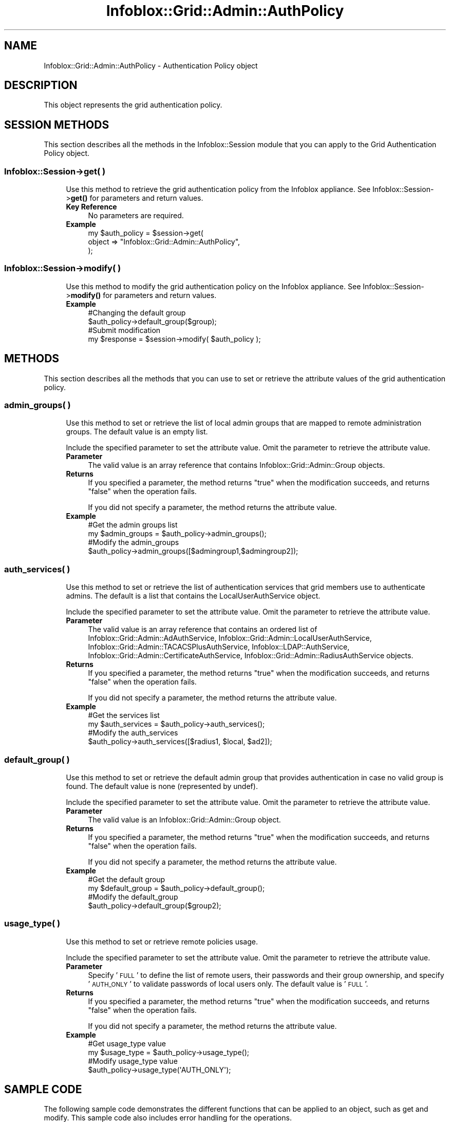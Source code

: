 .\" Automatically generated by Pod::Man 4.14 (Pod::Simple 3.40)
.\"
.\" Standard preamble:
.\" ========================================================================
.de Sp \" Vertical space (when we can't use .PP)
.if t .sp .5v
.if n .sp
..
.de Vb \" Begin verbatim text
.ft CW
.nf
.ne \\$1
..
.de Ve \" End verbatim text
.ft R
.fi
..
.\" Set up some character translations and predefined strings.  \*(-- will
.\" give an unbreakable dash, \*(PI will give pi, \*(L" will give a left
.\" double quote, and \*(R" will give a right double quote.  \*(C+ will
.\" give a nicer C++.  Capital omega is used to do unbreakable dashes and
.\" therefore won't be available.  \*(C` and \*(C' expand to `' in nroff,
.\" nothing in troff, for use with C<>.
.tr \(*W-
.ds C+ C\v'-.1v'\h'-1p'\s-2+\h'-1p'+\s0\v'.1v'\h'-1p'
.ie n \{\
.    ds -- \(*W-
.    ds PI pi
.    if (\n(.H=4u)&(1m=24u) .ds -- \(*W\h'-12u'\(*W\h'-12u'-\" diablo 10 pitch
.    if (\n(.H=4u)&(1m=20u) .ds -- \(*W\h'-12u'\(*W\h'-8u'-\"  diablo 12 pitch
.    ds L" ""
.    ds R" ""
.    ds C` ""
.    ds C' ""
'br\}
.el\{\
.    ds -- \|\(em\|
.    ds PI \(*p
.    ds L" ``
.    ds R" ''
.    ds C`
.    ds C'
'br\}
.\"
.\" Escape single quotes in literal strings from groff's Unicode transform.
.ie \n(.g .ds Aq \(aq
.el       .ds Aq '
.\"
.\" If the F register is >0, we'll generate index entries on stderr for
.\" titles (.TH), headers (.SH), subsections (.SS), items (.Ip), and index
.\" entries marked with X<> in POD.  Of course, you'll have to process the
.\" output yourself in some meaningful fashion.
.\"
.\" Avoid warning from groff about undefined register 'F'.
.de IX
..
.nr rF 0
.if \n(.g .if rF .nr rF 1
.if (\n(rF:(\n(.g==0)) \{\
.    if \nF \{\
.        de IX
.        tm Index:\\$1\t\\n%\t"\\$2"
..
.        if !\nF==2 \{\
.            nr % 0
.            nr F 2
.        \}
.    \}
.\}
.rr rF
.\" ========================================================================
.\"
.IX Title "Infoblox::Grid::Admin::AuthPolicy 3"
.TH Infoblox::Grid::Admin::AuthPolicy 3 "2018-06-05" "perl v5.32.0" "User Contributed Perl Documentation"
.\" For nroff, turn off justification.  Always turn off hyphenation; it makes
.\" way too many mistakes in technical documents.
.if n .ad l
.nh
.SH "NAME"
Infoblox::Grid::Admin::AuthPolicy \- Authentication Policy object
.SH "DESCRIPTION"
.IX Header "DESCRIPTION"
This object represents the grid authentication policy.
.SH "SESSION METHODS"
.IX Header "SESSION METHODS"
This section describes all the methods in the Infoblox::Session module that you can apply to the Grid Authentication Policy object.
.SS "Infoblox::Session\->get( )"
.IX Subsection "Infoblox::Session->get( )"
.RS 4
Use this method to retrieve the grid authentication policy from the Infoblox appliance. See Infoblox::Session\->\fBget()\fR for parameters and return values.
.IP "\fBKey Reference\fR" 4
.IX Item "Key Reference"
No parameters are required.
.IP "\fBExample\fR" 4
.IX Item "Example"
.Vb 3
\& my $auth_policy = $session\->get(
\&         object => "Infoblox::Grid::Admin::AuthPolicy",
\&     );
.Ve
.RE
.RS 4
.RE
.SS "Infoblox::Session\->modify( )"
.IX Subsection "Infoblox::Session->modify( )"
.RS 4
Use this method to modify the grid authentication policy on the Infoblox appliance. See Infoblox::Session\->\fBmodify()\fR for parameters and return values.
.IP "\fBExample\fR" 4
.IX Item "Example"
.Vb 4
\& #Changing the default group
\& $auth_policy\->default_group($group);
\& #Submit modification
\& my $response = $session\->modify( $auth_policy );
.Ve
.RE
.RS 4
.RE
.SH "METHODS"
.IX Header "METHODS"
This section describes all the methods that you can use to set or retrieve the attribute values of the grid authentication policy.
.SS "admin_groups( )"
.IX Subsection "admin_groups( )"
.RS 4
Use this method to set or retrieve the list of local admin groups that are mapped to remote administration groups. The default value is an empty list.
.Sp
Include the specified parameter to set the attribute value. Omit the parameter to retrieve the attribute value.
.IP "\fBParameter\fR" 4
.IX Item "Parameter"
The valid value is an array reference that contains Infoblox::Grid::Admin::Group objects.
.IP "\fBReturns\fR" 4
.IX Item "Returns"
If you specified a parameter, the method returns \*(L"true\*(R" when the modification succeeds, and returns \*(L"false\*(R" when the operation fails.
.Sp
If you did not specify a parameter, the method returns the attribute value.
.IP "\fBExample\fR" 4
.IX Item "Example"
.Vb 2
\& #Get the admin groups list
\& my $admin_groups = $auth_policy\->admin_groups();
\&
\& #Modify the admin_groups
\& $auth_policy\->admin_groups([$admingroup1,$admingroup2]);
.Ve
.RE
.RS 4
.RE
.SS "auth_services( )"
.IX Subsection "auth_services( )"
.RS 4
Use this method to set or retrieve the list of authentication services that grid members use to authenticate admins. The default is a list that contains the LocalUserAuthService object.
.Sp
Include the specified parameter to set the attribute value. Omit the parameter to retrieve the attribute value.
.IP "\fBParameter\fR" 4
.IX Item "Parameter"
The valid value is an array reference that contains an ordered list of 
Infoblox::Grid::Admin::AdAuthService, 
Infoblox::Grid::Admin::LocalUserAuthService, 
Infoblox::Grid::Admin::TACACSPlusAuthService, 
Infoblox::LDAP::AuthService, 
Infoblox::Grid::Admin::CertificateAuthService, 
Infoblox::Grid::Admin::RadiusAuthService 
objects.
.IP "\fBReturns\fR" 4
.IX Item "Returns"
If you specified a parameter, the method returns \*(L"true\*(R" when the modification succeeds, and returns \*(L"false\*(R" when the operation fails.
.Sp
If you did not specify a parameter, the method returns the attribute value.
.IP "\fBExample\fR" 4
.IX Item "Example"
.Vb 4
\& #Get the services list
\& my $auth_services = $auth_policy\->auth_services();
\& #Modify the auth_services
\& $auth_policy\->auth_services([$radius1, $local, $ad2]);
.Ve
.RE
.RS 4
.RE
.SS "default_group( )"
.IX Subsection "default_group( )"
.RS 4
Use this method to set or retrieve the default admin group that provides authentication in case no valid group is found. The default value is none (represented by undef).
.Sp
Include the specified parameter to set the attribute value. Omit the parameter to retrieve the attribute value.
.IP "\fBParameter\fR" 4
.IX Item "Parameter"
The valid value is an Infoblox::Grid::Admin::Group object.
.IP "\fBReturns\fR" 4
.IX Item "Returns"
If you specified a parameter, the method returns \*(L"true\*(R" when the modification succeeds, and returns \*(L"false\*(R" when the operation fails.
.Sp
If you did not specify a parameter, the method returns the attribute value.
.IP "\fBExample\fR" 4
.IX Item "Example"
.Vb 2
\& #Get the default group
\& my $default_group = $auth_policy\->default_group();
\&
\& #Modify the default_group
\& $auth_policy\->default_group($group2);
.Ve
.RE
.RS 4
.RE
.SS "usage_type( )"
.IX Subsection "usage_type( )"
.RS 4
Use this method to set or retrieve remote policies usage.
.Sp
Include the specified parameter to set the attribute value. Omit the parameter to retrieve the attribute value.
.IP "\fBParameter\fR" 4
.IX Item "Parameter"
Specify '\s-1FULL\s0' to define the list of remote users, their passwords and their group ownership, and specify '\s-1AUTH_ONLY\s0' to validate passwords of local users only. The default value is '\s-1FULL\s0'.
.IP "\fBReturns\fR" 4
.IX Item "Returns"
If you specified a parameter, the method returns \*(L"true\*(R" when the modification succeeds, and returns \*(L"false\*(R" when the operation fails.
.Sp
If you did not specify a parameter, the method returns the attribute value.
.IP "\fBExample\fR" 4
.IX Item "Example"
.Vb 2
\& #Get usage_type value 
\& my $usage_type = $auth_policy\->usage_type();
\&
\& #Modify usage_type value
\& $auth_policy\->usage_type(\*(AqAUTH_ONLY\*(Aq);
.Ve
.RE
.RS 4
.RE
.SH "SAMPLE CODE"
.IX Header "SAMPLE CODE"
The following sample code demonstrates the different functions that can be applied to an object, such as get and modify. This sample code also includes error handling for the operations.
.PP
\&\fB#Preparation prior to getting and modifying an auth policy object\fR
.PP
.Vb 2
\& use strict;
\& use Infoblox;
\&
\& #Creating a session to appliance.
\& my $session = Infoblox::Session\->new(
\&     master   => "192.168.1.2",
\&     username => "admin",
\&     password => "infoblox"
\&     );
\& unless( $session ){
\&     die("Constructor for session failed:",
\&     Infoblox::status_code() . ":" . Infoblox::status_detail());
\& }
\& print" Session object created successfully \en";
.Ve
.PP
\&\fB#Retrieving the auth policy object\fR
.PP
.Vb 4
\& my $policy = $session\->get(
\&                            object => \*(AqInfoblox::Grid::Admin::AuthPolicy\*(Aq,
\&                           ) || die("Retrieval of the auth policy failed: ",
\&                  Infoblox::status_code() . ":" . Infoblox::status_detail());
.Ve
.PP
\&\fB#Retrieving the local user auth service\fR
.PP
.Vb 4
\& my $local_auth = $session\->get(
\&                                object => \*(AqInfoblox::Grid::Admin::LocalUserAuthService\*(Aq,
\&                               ) || die("Retrieval of the local user auth service failed: ",
\&                  Infoblox::status_code() . ":" . Infoblox::status_detail());
.Ve
.PP
\&\fB#Creation of a Radius auth server/service pair\fR
.PP
.Vb 6
\& my $ads = Infoblox::Grid::Admin::RadiusAuthServer\->new(
\&                                                        fqdn_or_ip => \*(Aq10.1.0.1\*(Aq,
\&                                                        shared_secret => \*(Aqsecret\*(Aq,
\&                                                       ) ||
\&   die("Couldn\*(Aqt create the auth server: ",
\&       Infoblox::status_code() . ":" . Infoblox::status_detail());
\&
\& my $service = Infoblox::Grid::Admin::RadiusAuthService\->new(
\&                                                             acct_timeout => 1100,
\&                                                             auth_timeout => 1100,
\&                                                             name => \*(Aqsome.name.com\*(Aq,
\&                                                             radius_servers => [$ads]
\&                                                            ) ||
\&   die("Couldn\*(Aqt create the auth service: ",
\&       Infoblox::status_code() . ":" . Infoblox::status_detail());
\&
\& $session\->add($service) || die("Couldn\*(Aqt add the auth service: ",
\&         Infoblox::status_code() . ":" . Infoblox::status_detail());
.Ve
.PP
\&\fB#Retrieving the auth service created above\fR
.PP
.Vb 5
\& my $radius_auth = $session\->get(
\&                                 object => \*(AqInfoblox::Grid::Admin::RadiusAuthService\*(Aq,
\&                                 name   => \*(Aqsome.name.com\*(Aq,
\&                          ) || die("Retrieval of the radius auth service failed: ",
\&                  Infoblox::status_code() . ":" . Infoblox::status_detail());
.Ve
.PP
\&\fB#Modify the authpolicy\fR
.PP
.Vb 1
\& $policy\->auth_services([$radius_auth,$local_auth]);
\&
\& $session\->modify($policy) || die("Policy modify failed: ",
\&         Infoblox::status_code() . ":" . Infoblox::status_detail());
\&
\& ####PROGRAM ENDS####
.Ve
.SH "AUTHOR"
.IX Header "AUTHOR"
Infoblox Inc. <http://www.infoblox.com/>
.SH "SEE ALSO"
.IX Header "SEE ALSO"
Infoblox::Grid::Admin::Group, 
Infoblox::Grid::Admin::AdAuthService, 
Infoblox::Grid::Admin::TACACSPlusAuthService, 
Infoblox::Grid::Admin::LocalUserAuthService, 
Infoblox::Grid::Admin::RadiusAuthService, 
Infoblox::LDAP::AuthService, 
Infoblox::Grid::Admin::CertificateAuthService, 
Infoblox::Session\->\fBget()\fR, 
Infoblox::Session\->\fBget()\fR
.SH "COPYRIGHT"
.IX Header "COPYRIGHT"
Copyright (c) 2017 Infoblox Inc.
